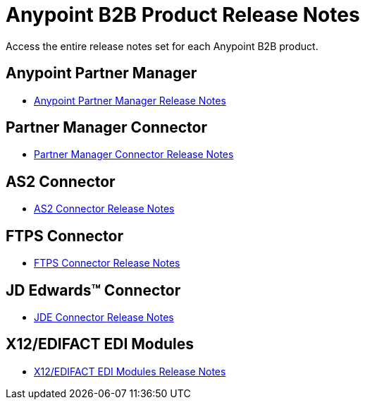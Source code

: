 = Anypoint B2B Product Release Notes
:keywords: b2b, release notes

Access the entire release notes set for each Anypoint B2B product.

== Anypoint Partner Manager

* link:/release-notes/anypoint-partner-manager-release-notes[Anypoint Partner Manager Release Notes]

== Partner Manager Connector

* link:/release-notes/partner-manager-connector-release-notes[Partner Manager Connector Release Notes]

== AS2 Connector

* link:/release-notes/as2-connector-release-notes[AS2 Connector Release Notes]


== FTPS Connector

* link:/release-notes/ftps-connector-release-notes[FTPS Connector Release Notes]


== JD Edwards™ Connector

* link:/release-notes/jde-connector-release-notes[JDE Connector Release Notes]

== X12/EDIFACT EDI Modules

* link:/release-notes/x12-edifact-modules-release-notes[X12/EDIFACT EDI Modules Release Notes]
